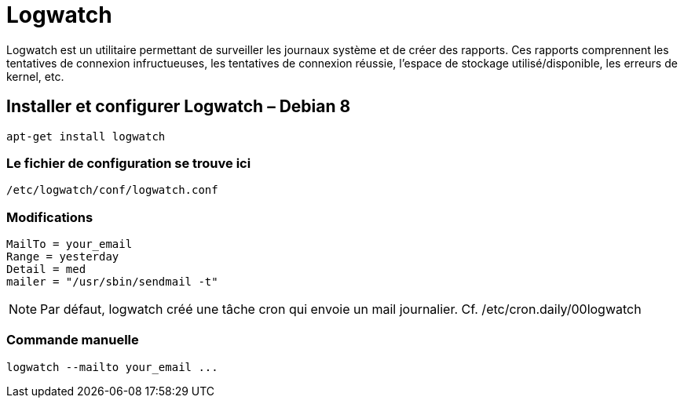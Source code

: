 = Logwatch

Logwatch est un utilitaire permettant de surveiller les journaux système et de créer des rapports. Ces rapports comprennent les tentatives de connexion infructueuses, les tentatives de connexion réussie, l’espace de stockage utilisé/disponible, les erreurs de kernel, etc.

== Installer et configurer Logwatch – Debian 8

[source,bash]
----
apt-get install logwatch
----

=== Le fichier de configuration se trouve ici

[source,bash]
----
/etc/logwatch/conf/logwatch.conf
----

=== Modifications

[source,bash]
----
MailTo = your_email
Range = yesterday
Detail = med
mailer = "/usr/sbin/sendmail -t"
----

NOTE: Par défaut, logwatch créé une tâche cron qui envoie un mail journalier. Cf. /etc/cron.daily/00logwatch

=== Commande manuelle

[source,bash]
----
logwatch --mailto your_email ...
----